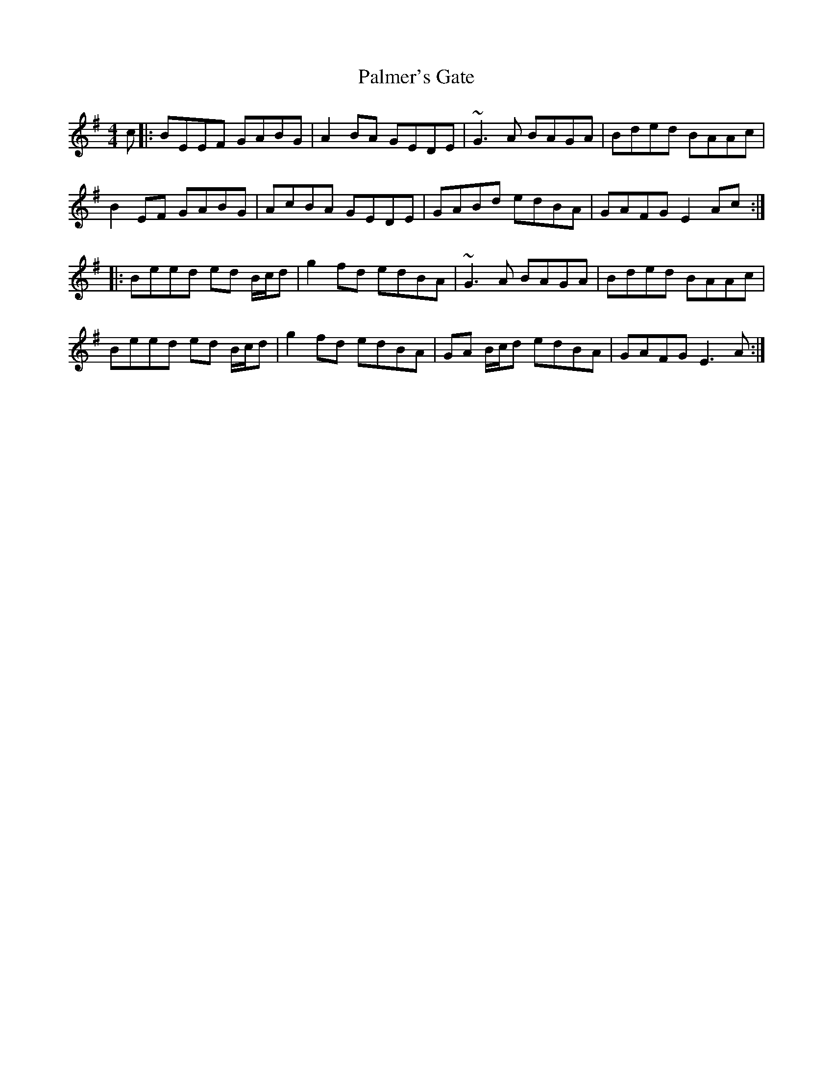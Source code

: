 X: 31588
T: Palmer's Gate
R: reel
M: 4/4
K: Eminor
c|:BEEF GABG|A2 BA GEDE|~G3A BAGA|Bded BAAc|
B2 EF GABG|AcBA GEDE|GABd edBA|GAFG E2 Ac:|
|:Beed ed B/c/d|g2 fd edBA|~G3A BAGA|Bded BAAc|
Beed ed B/c/d|g2 fd edBA|GA B/c/d edBA|GAFG E3 A:|

